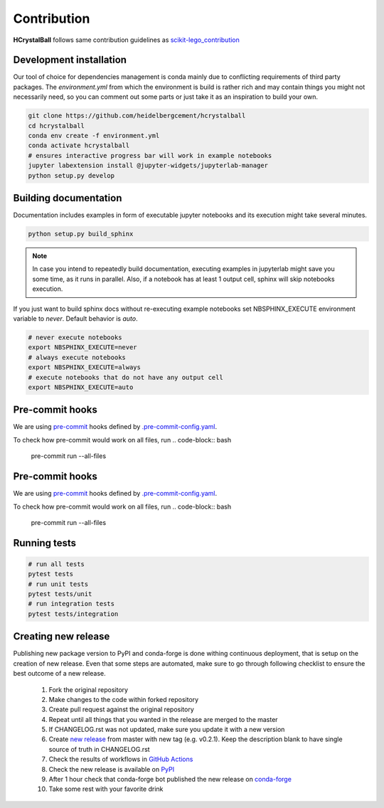 .. _contribution:

Contribution
============

**HCrystalBall** follows same contribution guidelines as scikit-lego_contribution_

.. _scikit-lego_contribution: https://scikit-lego.readthedocs.io/en/latest/contribution.html

Development installation
************************
Our tool of choice for dependencies management is conda mainly due to conflicting requirements of third party packages.
The `environment.yml` from which the environment is build is rather rich and may contain things you might not necessarily need,
so you can comment out some parts or just take it as an inspiration to build your own.

.. code-block:: bash

   git clone https://github.com/heidelbergcement/hcrystalball
   cd hcrystalball
   conda env create -f environment.yml
   conda activate hcrystalball
   # ensures interactive progress bar will work in example notebooks
   jupyter labextension install @jupyter-widgets/jupyterlab-manager
   python setup.py develop

Building documentation
**********************
Documentation includes examples in form of executable jupyter notebooks and its execution
might take several minutes.

.. code-block:: bash

   python setup.py build_sphinx

.. note::

    In case you intend to repeatedly build documentation, executing examples in jupyterlab
    might save you some time, as it runs in parallel. Also, if a notebook has at least 1 output cell,
    sphinx will skip notebooks execution.

If you just want to build sphinx docs without re-executing example notebooks set NBSPHINX_EXECUTE
environment variable to `never`. Default behavior is `auto`.

.. code-block:: bash

   # never execute notebooks
   export NBSPHINX_EXECUTE=never
   # always execute notebooks
   export NBSPHINX_EXECUTE=always
   # execute notebooks that do not have any output cell
   export NBSPHINX_EXECUTE=auto

Pre-commit hooks
****************
We are using pre-commit_ hooks
defined by `.pre-commit-config.yaml`_.

To check how pre-commit would work on all files, run
.. code-block:: bash
    pre-commit run --all-files

Pre-commit hooks
****************
We are using pre-commit_ hooks
defined by `.pre-commit-config.yaml`_.

To check how pre-commit would work on all files, run
.. code-block:: bash

    pre-commit run --all-files


Running tests
*************

.. code-block:: bash

   # run all tests
   pytest tests
   # run unit tests
   pytest tests/unit
   # run integration tests
   pytest tests/integration

Creating new release
********************
Publishing new package version to PyPI and conda-forge is done withing continuous deployment, that is setup on the creation of new release.
Even that some steps are automated, make sure to go through following checklist to ensure the best outcome of a new release.

  #. Fork the original repository
  #. Make changes to the code within forked repository
  #. Create pull request against the original repository
  #. Repeat until all things that you wanted in the release are merged to the master
  #. If CHANGELOG.rst was not updated, make sure you update it with a new version
  #. Create `new release`_ from master with new tag (e.g. v0.2.1).
     Keep the description blank to have single source of truth in CHANGELOG.rst
  #. Check the results of workflows in `GitHub Actions`_
  #. Check the new release is available on PyPI_
  #. After 1 hour check that conda-forge bot published the new release on conda-forge_
  #. Take some rest with your favorite drink

.. _pre-commit: https://pre-commit.com
.. _.pre-commit-config.yaml: https://github.com/heidelbergcement/hcrystalball/blob/master/.pre-commit-config.yaml
.. _new release: https://help.github.com/en/enterprise/2.13/user/articles/creating-releases
.. _GitHub Actions: https://github.com/heidelbergcement/hcrystalball/actions
.. _PyPI: https://pypi.org/project/hcrystalball
.. _conda-forge: https://conda-forge.org/feedstocks
